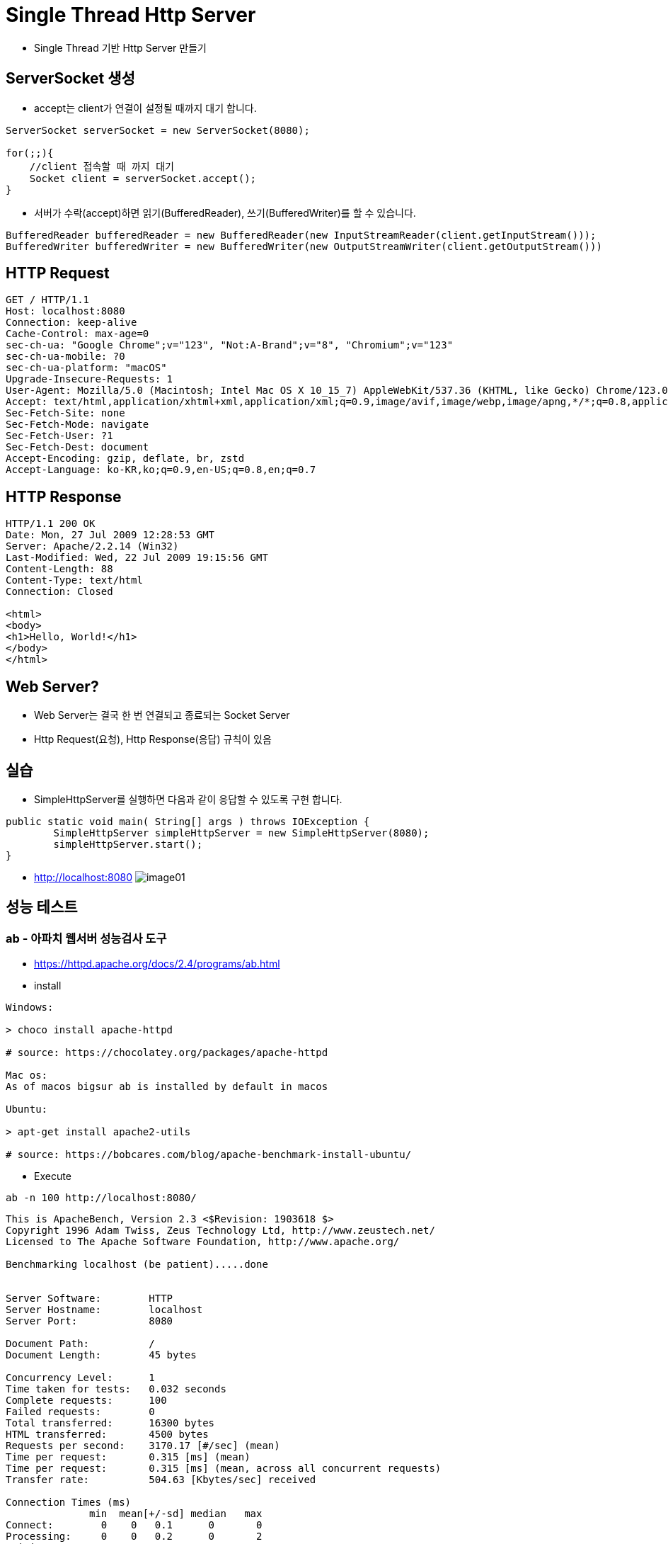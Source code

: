 = Single Thread Http Server

* Single Thread 기반 Http Server  만들기

//https://www.syedhussim.com/java/a-simple-http-server-part-1.html

== ServerSocket 생성

* accept는 client가 연결이 설정될 때까지 대기 합니다.

[source,java]
----
ServerSocket serverSocket = new ServerSocket(8080);

for(;;){
    //client 접속할 때 까지 대기
    Socket client = serverSocket.accept();
}
----
* 서버가 수락(accept)하면 읽기(BufferedReader), 쓰기(BufferedWriter)를 할 수 있습니다.

[sourcr,java]
----
BufferedReader bufferedReader = new BufferedReader(new InputStreamReader(client.getInputStream()));
BufferedWriter bufferedWriter = new BufferedWriter(new OutputStreamWriter(client.getOutputStream()))
----

== HTTP Request

[source,httprequest]
----
GET / HTTP/1.1
Host: localhost:8080
Connection: keep-alive
Cache-Control: max-age=0
sec-ch-ua: "Google Chrome";v="123", "Not:A-Brand";v="8", "Chromium";v="123"
sec-ch-ua-mobile: ?0
sec-ch-ua-platform: "macOS"
Upgrade-Insecure-Requests: 1
User-Agent: Mozilla/5.0 (Macintosh; Intel Mac OS X 10_15_7) AppleWebKit/537.36 (KHTML, like Gecko) Chrome/123.0.0.0 Safari/537.36
Accept: text/html,application/xhtml+xml,application/xml;q=0.9,image/avif,image/webp,image/apng,*/*;q=0.8,application/signed-exchange;v=b3;q=0.7
Sec-Fetch-Site: none
Sec-Fetch-Mode: navigate
Sec-Fetch-User: ?1
Sec-Fetch-Dest: document
Accept-Encoding: gzip, deflate, br, zstd
Accept-Language: ko-KR,ko;q=0.9,en-US;q=0.8,en;q=0.7
----

== HTTP Response

[source,httprequest]
----
HTTP/1.1 200 OK
Date: Mon, 27 Jul 2009 12:28:53 GMT
Server: Apache/2.2.14 (Win32)
Last-Modified: Wed, 22 Jul 2009 19:15:56 GMT
Content-Length: 88
Content-Type: text/html
Connection: Closed

<html>
<body>
<h1>Hello, World!</h1>
</body>
</html>
----

== Web Server?
* Web Server는 결국 한 번 연결되고 종료되는 Socket Server
* Http Request(요청), Http Response(응답) 규칙이 있음


== 실습

* SimpleHttpServer를 실행하면 다음과 같이 응답할 수 있도록 구현 합니다.

[source,java]
----
public static void main( String[] args ) throws IOException {
        SimpleHttpServer simpleHttpServer = new SimpleHttpServer(8080);
        simpleHttpServer.start();
}
----

* http://localhost:8080
image:resources/image01.png[]


== 성능 테스트

===  ab - 아파치 웹서버 성능검사 도구
* https://httpd.apache.org/docs/2.4/programs/ab.html

* install

[source,shell]

----
Windows:

> choco install apache-httpd

# source: https://chocolatey.org/packages/apache-httpd

Mac os:
As of macos bigsur ab is installed by default in macos

Ubuntu:

> apt-get install apache2-utils

# source: https://bobcares.com/blog/apache-benchmark-install-ubuntu/
----


* Execute
[source, shell]
----
ab -n 100 http://localhost:8080/
----


[source, shell]
----
This is ApacheBench, Version 2.3 <$Revision: 1903618 $>
Copyright 1996 Adam Twiss, Zeus Technology Ltd, http://www.zeustech.net/
Licensed to The Apache Software Foundation, http://www.apache.org/

Benchmarking localhost (be patient).....done


Server Software:        HTTP
Server Hostname:        localhost
Server Port:            8080

Document Path:          /
Document Length:        45 bytes

Concurrency Level:      1
Time taken for tests:   0.032 seconds
Complete requests:      100
Failed requests:        0
Total transferred:      16300 bytes
HTML transferred:       4500 bytes
Requests per second:    3170.17 [#/sec] (mean)
Time per request:       0.315 [ms] (mean)
Time per request:       0.315 [ms] (mean, across all concurrent requests)
Transfer rate:          504.63 [Kbytes/sec] received

Connection Times (ms)
              min  mean[+/-sd] median   max
Connect:        0    0   0.1      0       0
Processing:     0    0   0.2      0       2
Waiting:        0    0   0.2      0       2
Total:          0    0   0.2      0       2

Percentage of the requests served within a certain time (ms)
  50%      0
  66%      0
  75%      0
  80%      0
  90%      0
  95%      0
  98%      1
  99%      2
 100%      2 (longest request)
----

== Reference
* https://developer.mozilla.org/en-US/docs/Web/HTTP/Messages
* https://www.tutorialspoint.com/http/http_responses.htm
* https://httpd.apache.org/docs/2.4/programs/ab.html
* https://gist.github.com/yolossn/20d86c79745acbd97125b9cca950cbf7